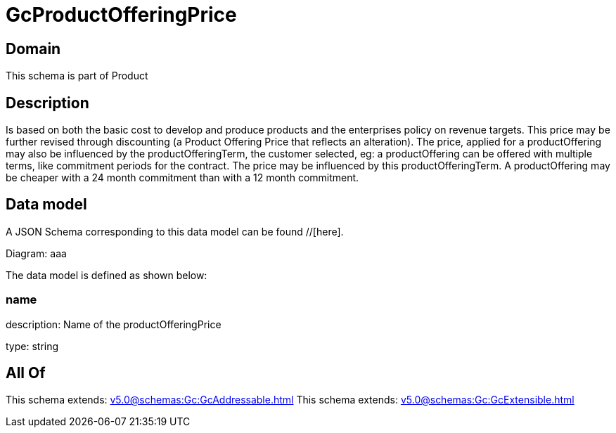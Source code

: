 = GcProductOfferingPrice

[#domain]
== Domain

This schema is part of Product

[#description]
== Description
Is based on both the basic cost to develop and produce products and the enterprises policy on revenue targets. This price may be further revised through discounting (a Product Offering Price that reflects an alteration). The price, applied for a productOffering may also be influenced by the productOfferingTerm, the customer selected, eg: a productOffering can be offered with multiple terms, like commitment periods for the contract. The price may be influenced by this productOfferingTerm. A productOffering may be cheaper with a 24 month commitment than with a 12 month commitment.


[#data_model]
== Data model

A JSON Schema corresponding to this data model can be found //[here].

Diagram:
aaa

The data model is defined as shown below:


=== name
description: Name of the productOfferingPrice

type: string


[#all_of]
== All Of

This schema extends: xref:v5.0@schemas:Gc:GcAddressable.adoc[]
This schema extends: xref:v5.0@schemas:Gc:GcExtensible.adoc[]
